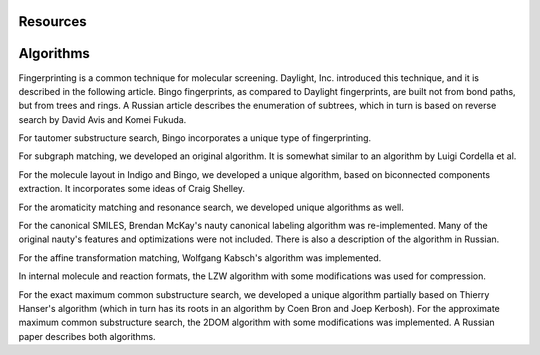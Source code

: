 .. _resources:

=========
Resources
=========

.. _resources_algorithms:

==========
Algorithms
==========

Fingerprinting is a common technique for molecular screening. Daylight, Inc. introduced this technique, and it is described in the following article. Bingo fingerprints, as compared to Daylight fingerprints, are built not from bond paths, but from trees and rings. A Russian article describes the enumeration of subtrees, which in turn is based on reverse search by David Avis and Komei Fukuda.

For tautomer substructure search, Bingo incorporates a unique type of fingerprinting.

For subgraph matching, we developed an original algorithm. It is somewhat similar to an algorithm by Luigi Cordella et al.

For the molecule layout in Indigo and Bingo, we developed a unique algorithm, based on biconnected components extraction. It incorporates some ideas of Craig Shelley.

For the aromaticity matching and resonance search, we developed unique algorithms as well.

For the canonical SMILES, Brendan McKay's nauty canonical labeling algorithm was re-implemented. Many of the original nauty's features and optimizations were not included. There is also a description of the algorithm in Russian.

For the affine transformation matching, Wolfgang Kabsch's algorithm was implemented.

In internal molecule and reaction formats, the LZW algorithm with some modifications was used for compression.

For the exact maximum common substructure search, we developed a unique algorithm partially based on Thierry Hanser's algorithm (which in turn has its roots in an algorithm by Coen Bron and Joep Kerbosh). For the approximate maximum common substructure search, the 2DOM algorithm with some modifications was implemented. A Russian paper describes both algorithms.


